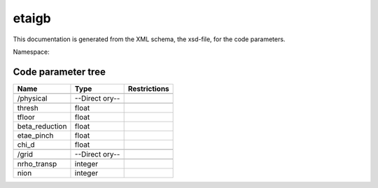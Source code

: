 .. _imp3_code_parameter_documentation_etaigb:

etaigb
======

This documentation is generated from the XML schema, the xsd-file, for
the code parameters.

Namespace:

Code parameter tree
-------------------

+---------------------------+----------+-------------------------------+
| Name                      | Type     | Restrictions                  |
+===========================+==========+===============================+
|                           |          |                               |
+---------------------------+----------+-------------------------------+
| /physical                 | --Direct |                               |
|                           | ory--    |                               |
+---------------------------+----------+-------------------------------+
|                           |          |                               |
+---------------------------+----------+-------------------------------+
| thresh                    | float    |                               |
+---------------------------+----------+-------------------------------+
| tfloor                    | float    |                               |
+---------------------------+----------+-------------------------------+
| beta_reduction            | float    |                               |
+---------------------------+----------+-------------------------------+
| etae_pinch                | float    |                               |
+---------------------------+----------+-------------------------------+
| chi_d                     | float    |                               |
+---------------------------+----------+-------------------------------+
|                           |          |                               |
+---------------------------+----------+-------------------------------+
| /grid                     | --Direct |                               |
|                           | ory--    |                               |
+---------------------------+----------+-------------------------------+
|                           |          |                               |
+---------------------------+----------+-------------------------------+
| nrho_transp               | integer  |                               |
+---------------------------+----------+-------------------------------+
| nion                      | integer  |                               |
+---------------------------+----------+-------------------------------+

